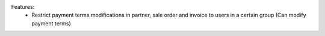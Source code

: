 Features:
 - Restrict payment terms modifications in partner, sale order and invoice to users in a certain group (Can modify payment terms)
